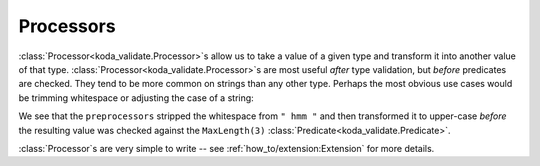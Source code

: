 Processors
==========
.. module:: koda_validate
    :noindex:

:class:`Processor<koda_validate.Processor>`\s allow us to take a value of a given type and transform it into another value of that type. :class:`Processor<koda_validate.Processor>`\s are most useful
*after* type validation, but *before* predicates are checked. They tend to be more common on strings than any other type. Perhaps the
most obvious use cases would be trimming whitespace or adjusting the case of a string:

.. testcode:: python

    from koda_validate import StringValidator, MaxLength, strip, upper_case, Valid

    max_length_3_validator = StringValidator(
      MaxLength(3),
      preprocessors=[strip, upper_case]
    )

    assert max_length_3_validator(" hmm ") == Valid("HMM")

We see that the ``preprocessors`` stripped the whitespace from ``" hmm "`` and then transformed it to upper-case *before*
the resulting value was checked against the ``MaxLength(3)`` :class:`Predicate<koda_validate.Predicate>`.

:class:`Processor`\s are very simple to write -- see :ref:`how_to/extension:Extension` for more details.

